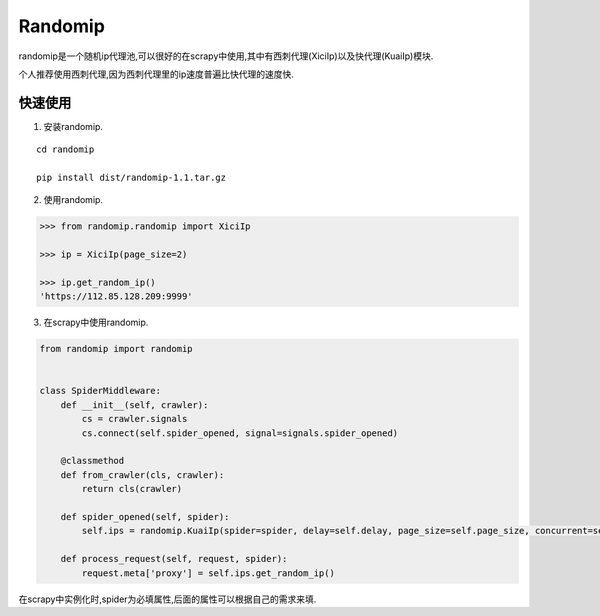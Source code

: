 =====
Randomip
=====

randomip是一个随机ip代理池,可以很好的在scrapy中使用,其中有西刺代理(XiciIp)以及快代理(KuaiIp)模块.

个人推荐使用西刺代理,因为西刺代理里的ip速度普遍比快代理的速度快.

快速使用
-------

1. 安装randomip.

::

    cd randomip

    pip install dist/randomip-1.1.tar.gz

2. 使用randomip.

.. code-block:: python

    >>> from randomip.randomip import XiciIp

    >>> ip = XiciIp(page_size=2)

    >>> ip.get_random_ip()
    'https://112.85.128.209:9999'

3. 在scrapy中使用randomip.

.. code-block:: python

    from randomip import randomip


    class SpiderMiddleware:
        def __init__(self, crawler):
            cs = crawler.signals
            cs.connect(self.spider_opened, signal=signals.spider_opened)

        @classmethod
        def from_crawler(cls, crawler):
            return cls(crawler)

        def spider_opened(self, spider):
            self.ips = randomip.KuaiIp(spider=spider, delay=self.delay, page_size=self.page_size, concurrent=self.concurrent, headers=self.headers)

        def process_request(self, request, spider):
            request.meta['proxy'] = self.ips.get_random_ip()

在scrapy中实例化时,spider为必填属性,后面的属性可以根据自己的需求来填.